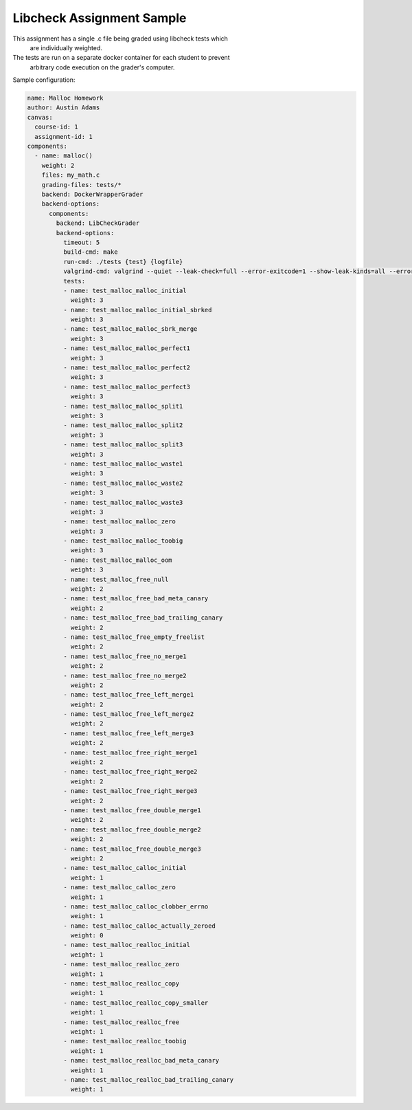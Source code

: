 ==========================
Libcheck Assignment Sample
==========================

This assignment has a single .c file being graded using libcheck tests which
 are individually weighted.

The tests are run on a separate docker container for each student to prevent
 arbitrary code execution on the grader's computer.

Sample configuration:

.. code:: yaml

    name: Malloc Homework
    author: Austin Adams
    canvas:
      course-id: 1
      assignment-id: 1
    components:
      - name: malloc()
        weight: 2
        files: my_math.c
        grading-files: tests/*
        backend: DockerWrapperGrader
        backend-options:
          components:
            backend: LibCheckGrader
            backend-options:
              timeout: 5
              build-cmd: make
              run-cmd: ./tests {test} {logfile}
              valgrind-cmd: valgrind --quiet --leak-check=full --error-exitcode=1 --show-leak-kinds=all --errors-for-leak-kinds=all ./tests {test} {logfile}
              tests:
              - name: test_malloc_malloc_initial
                weight: 3
              - name: test_malloc_malloc_initial_sbrked
                weight: 3
              - name: test_malloc_malloc_sbrk_merge
                weight: 3
              - name: test_malloc_malloc_perfect1
                weight: 3
              - name: test_malloc_malloc_perfect2
                weight: 3
              - name: test_malloc_malloc_perfect3
                weight: 3
              - name: test_malloc_malloc_split1
                weight: 3
              - name: test_malloc_malloc_split2
                weight: 3
              - name: test_malloc_malloc_split3
                weight: 3
              - name: test_malloc_malloc_waste1
                weight: 3
              - name: test_malloc_malloc_waste2
                weight: 3
              - name: test_malloc_malloc_waste3
                weight: 3
              - name: test_malloc_malloc_zero
                weight: 3
              - name: test_malloc_malloc_toobig
                weight: 3
              - name: test_malloc_malloc_oom
                weight: 3
              - name: test_malloc_free_null
                weight: 2
              - name: test_malloc_free_bad_meta_canary
                weight: 2
              - name: test_malloc_free_bad_trailing_canary
                weight: 2
              - name: test_malloc_free_empty_freelist
                weight: 2
              - name: test_malloc_free_no_merge1
                weight: 2
              - name: test_malloc_free_no_merge2
                weight: 2
              - name: test_malloc_free_left_merge1
                weight: 2
              - name: test_malloc_free_left_merge2
                weight: 2
              - name: test_malloc_free_left_merge3
                weight: 2
              - name: test_malloc_free_right_merge1
                weight: 2
              - name: test_malloc_free_right_merge2
                weight: 2
              - name: test_malloc_free_right_merge3
                weight: 2
              - name: test_malloc_free_double_merge1
                weight: 2
              - name: test_malloc_free_double_merge2
                weight: 2
              - name: test_malloc_free_double_merge3
                weight: 2
              - name: test_malloc_calloc_initial
                weight: 1
              - name: test_malloc_calloc_zero
                weight: 1
              - name: test_malloc_calloc_clobber_errno
                weight: 1
              - name: test_malloc_calloc_actually_zeroed
                weight: 0
              - name: test_malloc_realloc_initial
                weight: 1
              - name: test_malloc_realloc_zero
                weight: 1
              - name: test_malloc_realloc_copy
                weight: 1
              - name: test_malloc_realloc_copy_smaller
                weight: 1
              - name: test_malloc_realloc_free
                weight: 1
              - name: test_malloc_realloc_toobig
                weight: 1
              - name: test_malloc_realloc_bad_meta_canary
                weight: 1
              - name: test_malloc_realloc_bad_trailing_canary
                weight: 1
